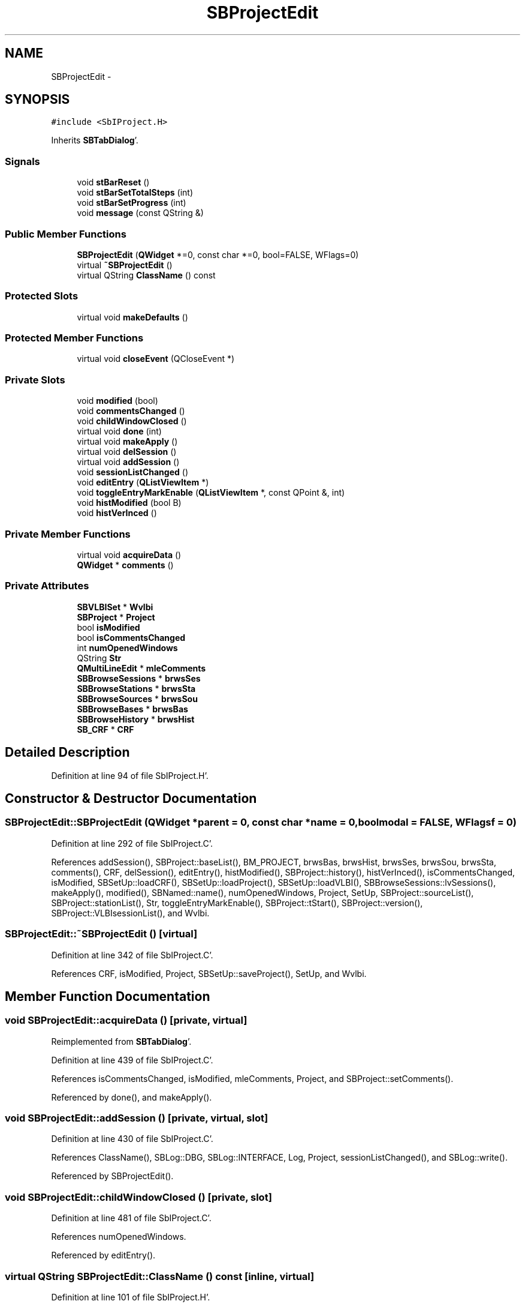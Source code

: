 .TH "SBProjectEdit" 3 "Mon May 14 2012" "Version 2.0.2" "SteelBreeze Reference Manual" \" -*- nroff -*-
.ad l
.nh
.SH NAME
SBProjectEdit \- 
.SH SYNOPSIS
.br
.PP
.PP
\fC#include <SbIProject\&.H>\fP
.PP
Inherits \fBSBTabDialog\fP'\&.
.SS "Signals"

.in +1c
.ti -1c
.RI "void \fBstBarReset\fP ()"
.br
.ti -1c
.RI "void \fBstBarSetTotalSteps\fP (int)"
.br
.ti -1c
.RI "void \fBstBarSetProgress\fP (int)"
.br
.ti -1c
.RI "void \fBmessage\fP (const QString &)"
.br
.in -1c
.SS "Public Member Functions"

.in +1c
.ti -1c
.RI "\fBSBProjectEdit\fP (\fBQWidget\fP *=0, const char *=0, bool=FALSE, WFlags=0)"
.br
.ti -1c
.RI "virtual \fB~SBProjectEdit\fP ()"
.br
.ti -1c
.RI "virtual QString \fBClassName\fP () const "
.br
.in -1c
.SS "Protected Slots"

.in +1c
.ti -1c
.RI "virtual void \fBmakeDefaults\fP ()"
.br
.in -1c
.SS "Protected Member Functions"

.in +1c
.ti -1c
.RI "virtual void \fBcloseEvent\fP (QCloseEvent *)"
.br
.in -1c
.SS "Private Slots"

.in +1c
.ti -1c
.RI "void \fBmodified\fP (bool)"
.br
.ti -1c
.RI "void \fBcommentsChanged\fP ()"
.br
.ti -1c
.RI "void \fBchildWindowClosed\fP ()"
.br
.ti -1c
.RI "virtual void \fBdone\fP (int)"
.br
.ti -1c
.RI "virtual void \fBmakeApply\fP ()"
.br
.ti -1c
.RI "virtual void \fBdelSession\fP ()"
.br
.ti -1c
.RI "virtual void \fBaddSession\fP ()"
.br
.ti -1c
.RI "void \fBsessionListChanged\fP ()"
.br
.ti -1c
.RI "void \fBeditEntry\fP (\fBQListViewItem\fP *)"
.br
.ti -1c
.RI "void \fBtoggleEntryMarkEnable\fP (\fBQListViewItem\fP *, const QPoint &, int)"
.br
.ti -1c
.RI "void \fBhistModified\fP (bool B)"
.br
.ti -1c
.RI "void \fBhistVerInced\fP ()"
.br
.in -1c
.SS "Private Member Functions"

.in +1c
.ti -1c
.RI "virtual void \fBacquireData\fP ()"
.br
.ti -1c
.RI "\fBQWidget\fP * \fBcomments\fP ()"
.br
.in -1c
.SS "Private Attributes"

.in +1c
.ti -1c
.RI "\fBSBVLBISet\fP * \fBWvlbi\fP"
.br
.ti -1c
.RI "\fBSBProject\fP * \fBProject\fP"
.br
.ti -1c
.RI "bool \fBisModified\fP"
.br
.ti -1c
.RI "bool \fBisCommentsChanged\fP"
.br
.ti -1c
.RI "int \fBnumOpenedWindows\fP"
.br
.ti -1c
.RI "QString \fBStr\fP"
.br
.ti -1c
.RI "\fBQMultiLineEdit\fP * \fBmleComments\fP"
.br
.ti -1c
.RI "\fBSBBrowseSessions\fP * \fBbrwsSes\fP"
.br
.ti -1c
.RI "\fBSBBrowseStations\fP * \fBbrwsSta\fP"
.br
.ti -1c
.RI "\fBSBBrowseSources\fP * \fBbrwsSou\fP"
.br
.ti -1c
.RI "\fBSBBrowseBases\fP * \fBbrwsBas\fP"
.br
.ti -1c
.RI "\fBSBBrowseHistory\fP * \fBbrwsHist\fP"
.br
.ti -1c
.RI "\fBSB_CRF\fP * \fBCRF\fP"
.br
.in -1c
.SH "Detailed Description"
.PP 
Definition at line 94 of file SbIProject\&.H'\&.
.SH "Constructor & Destructor Documentation"
.PP 
.SS "SBProjectEdit::SBProjectEdit (\fBQWidget\fP *parent = \fC0\fP, const char *name = \fC0\fP, boolmodal = \fCFALSE\fP, WFlagsf = \fC0\fP)"
.PP
Definition at line 292 of file SbIProject\&.C'\&.
.PP
References addSession(), SBProject::baseList(), BM_PROJECT, brwsBas, brwsHist, brwsSes, brwsSou, brwsSta, comments(), CRF, delSession(), editEntry(), histModified(), SBProject::history(), histVerInced(), isCommentsChanged, isModified, SBSetUp::loadCRF(), SBSetUp::loadProject(), SBSetUp::loadVLBI(), SBBrowseSessions::lvSessions(), makeApply(), modified(), SBNamed::name(), numOpenedWindows, Project, SetUp, SBProject::sourceList(), SBProject::stationList(), Str, toggleEntryMarkEnable(), SBProject::tStart(), SBProject::version(), SBProject::VLBIsessionList(), and Wvlbi\&.
.SS "SBProjectEdit::~SBProjectEdit ()\fC [virtual]\fP"
.PP
Definition at line 342 of file SbIProject\&.C'\&.
.PP
References CRF, isModified, Project, SBSetUp::saveProject(), SetUp, and Wvlbi\&.
.SH "Member Function Documentation"
.PP 
.SS "void SBProjectEdit::acquireData ()\fC [private, virtual]\fP"
.PP
Reimplemented from \fBSBTabDialog\fP'\&.
.PP
Definition at line 439 of file SbIProject\&.C'\&.
.PP
References isCommentsChanged, isModified, mleComments, Project, and SBProject::setComments()\&.
.PP
Referenced by done(), and makeApply()\&.
.SS "void SBProjectEdit::addSession ()\fC [private, virtual, slot]\fP"
.PP
Definition at line 430 of file SbIProject\&.C'\&.
.PP
References ClassName(), SBLog::DBG, SBLog::INTERFACE, Log, Project, sessionListChanged(), and SBLog::write()\&.
.PP
Referenced by SBProjectEdit()\&.
.SS "void SBProjectEdit::childWindowClosed ()\fC [private, slot]\fP"
.PP
Definition at line 481 of file SbIProject\&.C'\&.
.PP
References numOpenedWindows\&.
.PP
Referenced by editEntry()\&.
.SS "virtual QString SBProjectEdit::ClassName () const\fC [inline, virtual]\fP"
.PP
Definition at line 101 of file SbIProject\&.H'\&.
.PP
Referenced by addSession(), delSession(), and makeApply()\&.
.SS "virtual void SBTabDialog::closeEvent (QCloseEvent *)\fC [inline, protected, virtual, inherited]\fP"
.PP
Reimplemented in \fBSBSiteEditor\fP, and \fBSBParametersEditor\fP'\&.
.PP
Definition at line 90 of file SbInterface\&.H'\&.
.SS "\fBQWidget\fP * SBProjectEdit::comments ()\fC [private]\fP"
.PP
Definition at line 361 of file SbIProject\&.C'\&.
.PP
References SBProject::comments(), commentsChanged(), mleComments, and Project\&.
.PP
Referenced by SBProjectEdit()\&.
.SS "void SBProjectEdit::commentsChanged ()\fC [private, slot]\fP"
.PP
Definition at line 373 of file SbIProject\&.C'\&.
.PP
References isCommentsChanged, and mleComments\&.
.PP
Referenced by comments()\&.
.SS "void SBProjectEdit::delSession ()\fC [private, virtual, slot]\fP"
.PP
Definition at line 396 of file SbIProject\&.C'\&.
.PP
References brwsSes, ClassName(), SBLog::DBG, SBProject::delSession(), SBLog::INTERFACE, Log, SBBrowseSessions::lvSessions(), SBNamed::name(), Project, SBVLBISesInfoLI::sessionInfo(), sessionListChanged(), SBLog::write(), SBLog::WRN, and Wvlbi\&.
.PP
Referenced by SBProjectEdit()\&.
.SS "void SBProjectEdit::done (intr)\fC [private, virtual, slot]\fP"
.PP
Reimplemented from \fBSBTabDialog\fP'\&.
.PP
Definition at line 352 of file SbIProject\&.C'\&.
.PP
References acquireData(), and numOpenedWindows\&.
.SS "void SBProjectEdit::editEntry (\fBQListViewItem\fP *SesItem)\fC [private, slot]\fP"
.PP
Definition at line 467 of file SbIProject\&.C'\&.
.PP
References childWindowClosed(), modified(), numOpenedWindows, and Wvlbi\&.
.PP
Referenced by SBProjectEdit()\&.
.SS "void SBProjectEdit::histModified (boolB)\fC [inline, private, slot]\fP"
.PP
Definition at line 126 of file SbIProject\&.H'\&.
.PP
References isModified\&.
.PP
Referenced by SBProjectEdit()\&.
.SS "void SBProjectEdit::histVerInced ()\fC [private, slot]\fP"
.PP
Definition at line 486 of file SbIProject\&.C'\&.
.PP
References SBProject::incVersion(), isModified, and Project\&.
.PP
Referenced by SBProjectEdit()\&.
.SS "void SBProjectEdit::makeApply ()\fC [private, virtual, slot]\fP"
.PP
Reimplemented from \fBSBTabDialog\fP'\&.
.PP
Definition at line 389 of file SbIProject\&.C'\&.
.PP
References acquireData(), ClassName(), SBLog::DBG, SBLog::INTERFACE, Log, and SBLog::write()\&.
.PP
Referenced by SBProjectEdit()\&.
.SS "virtual void SBTabDialog::makeDefaults ()\fC [inline, protected, virtual, slot, inherited]\fP"
.PP
Reimplemented in \fBSBSetupDialog\fP'\&.
.PP
Definition at line 79 of file SbInterface\&.H'\&.
.SS "void SBProjectEdit::message (const QString &t0)\fC [signal]\fP"
.PP
Definition at line 355 of file SbIProject\&.moc\&.C'\&.
.SS "void SBProjectEdit::modified (boolisModified_)\fC [private, slot]\fP"
.PP
Definition at line 476 of file SbIProject\&.C'\&.
.PP
References isModified\&.
.PP
Referenced by editEntry(), and SBProjectEdit()\&.
.SS "void SBProjectEdit::sessionListChanged ()\fC [private, slot]\fP"
.PP
Definition at line 379 of file SbIProject\&.C'\&.
.PP
References brwsBas, brwsSes, brwsSou, brwsSta, CRF, isCommentsChanged, isModified, SBBrowseSessions::updateList(), SBBrowseStations::updateList(), SBBrowseSources::updateList(), and SBBrowseBases::updateList()\&.
.PP
Referenced by addSession(), and delSession()\&.
.SS "void SBProjectEdit::stBarReset ()\fC [signal]\fP"
.PP
Definition at line 337 of file SbIProject\&.moc\&.C'\&.
.SS "void SBProjectEdit::stBarSetProgress (intt0)\fC [signal]\fP"
.PP
Definition at line 349 of file SbIProject\&.moc\&.C'\&.
.SS "void SBProjectEdit::stBarSetTotalSteps (intt0)\fC [signal]\fP"
.PP
Definition at line 343 of file SbIProject\&.moc\&.C'\&.
.SS "void SBProjectEdit::toggleEntryMarkEnable (\fBQListViewItem\fP *SesItem, const QPoint &, intn)\fC [private, slot]\fP"
.PP
Definition at line 448 of file SbIProject\&.C'\&.
.PP
References SBVLBISesInfo::ConstrEOP, isModified, and SBVLBISesInfo::notValid\&.
.PP
Referenced by SBProjectEdit()\&.
.SH "Member Data Documentation"
.PP 
.SS "\fBSBBrowseBases\fP* \fBSBProjectEdit::brwsBas\fP\fC [private]\fP"
.PP
Definition at line 144 of file SbIProject\&.H'\&.
.PP
Referenced by SBProjectEdit(), and sessionListChanged()\&.
.SS "\fBSBBrowseHistory\fP* \fBSBProjectEdit::brwsHist\fP\fC [private]\fP"
.PP
Definition at line 145 of file SbIProject\&.H'\&.
.PP
Referenced by SBProjectEdit()\&.
.SS "\fBSBBrowseSessions\fP* \fBSBProjectEdit::brwsSes\fP\fC [private]\fP"
.PP
Definition at line 141 of file SbIProject\&.H'\&.
.PP
Referenced by delSession(), SBProjectEdit(), and sessionListChanged()\&.
.SS "\fBSBBrowseSources\fP* \fBSBProjectEdit::brwsSou\fP\fC [private]\fP"
.PP
Definition at line 143 of file SbIProject\&.H'\&.
.PP
Referenced by SBProjectEdit(), and sessionListChanged()\&.
.SS "\fBSBBrowseStations\fP* \fBSBProjectEdit::brwsSta\fP\fC [private]\fP"
.PP
Definition at line 142 of file SbIProject\&.H'\&.
.PP
Referenced by SBProjectEdit(), and sessionListChanged()\&.
.SS "\fBSB_CRF\fP* \fBSBProjectEdit::CRF\fP\fC [private]\fP"
.PP
Definition at line 147 of file SbIProject\&.H'\&.
.PP
Referenced by SBProjectEdit(), sessionListChanged(), and ~SBProjectEdit()\&.
.SS "bool \fBSBProjectEdit::isCommentsChanged\fP\fC [private]\fP"
.PP
Definition at line 135 of file SbIProject\&.H'\&.
.PP
Referenced by acquireData(), commentsChanged(), SBProjectEdit(), and sessionListChanged()\&.
.SS "bool \fBSBProjectEdit::isModified\fP\fC [private]\fP"
.PP
Definition at line 134 of file SbIProject\&.H'\&.
.PP
Referenced by acquireData(), histModified(), histVerInced(), modified(), SBProjectEdit(), sessionListChanged(), toggleEntryMarkEnable(), and ~SBProjectEdit()\&.
.SS "\fBQMultiLineEdit\fP* \fBSBProjectEdit::mleComments\fP\fC [private]\fP"
.PP
Definition at line 140 of file SbIProject\&.H'\&.
.PP
Referenced by acquireData(), comments(), and commentsChanged()\&.
.SS "int \fBSBProjectEdit::numOpenedWindows\fP\fC [private]\fP"
.PP
Definition at line 136 of file SbIProject\&.H'\&.
.PP
Referenced by childWindowClosed(), done(), editEntry(), and SBProjectEdit()\&.
.SS "\fBSBProject\fP* \fBSBProjectEdit::Project\fP\fC [private]\fP"
.PP
Definition at line 133 of file SbIProject\&.H'\&.
.PP
Referenced by acquireData(), addSession(), comments(), delSession(), histVerInced(), SBProjectEdit(), and ~SBProjectEdit()\&.
.SS "QString \fBSBProjectEdit::Str\fP\fC [private]\fP"
.PP
Definition at line 137 of file SbIProject\&.H'\&.
.PP
Referenced by SBProjectEdit()\&.
.SS "\fBSBVLBISet\fP* \fBSBProjectEdit::Wvlbi\fP\fC [private]\fP"
.PP
Definition at line 132 of file SbIProject\&.H'\&.
.PP
Referenced by delSession(), editEntry(), SBProjectEdit(), and ~SBProjectEdit()\&.

.SH "Author"
.PP 
Generated automatically by Doxygen for SteelBreeze Reference Manual from the source code'\&.
